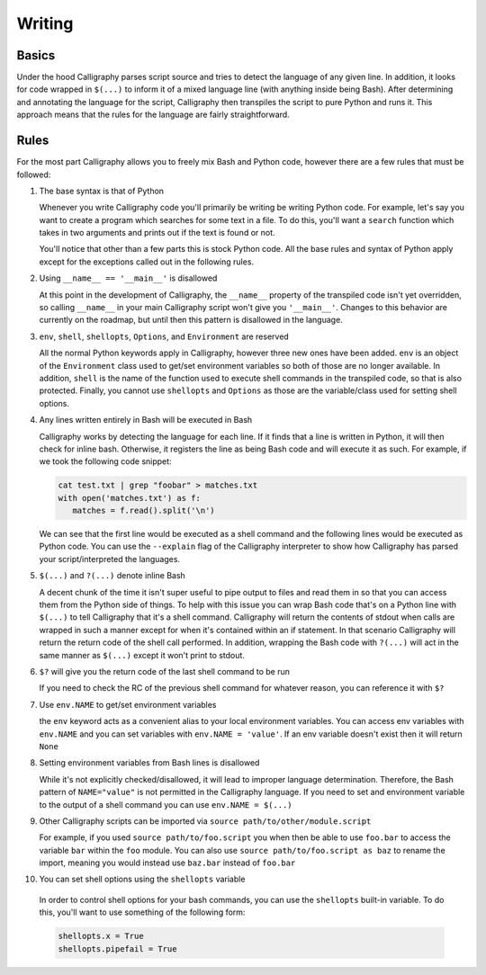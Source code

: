 Writing
=======

Basics
------

Under the hood Calligraphy parses script source and tries to detect the language of any 
given line. In addition, it looks for code wrapped in ``$(...)`` to inform it of a mixed
language line (with anything inside being Bash). After determining and annotating the 
language for the script, Calligraphy then transpiles the script to pure Python and runs 
it. This approach means that the rules for the language are fairly straightforward.

Rules
-----

For the most part Calligraphy allows you to freely mix Bash and Python code, however 
there are a few rules that must be followed:

1. The base syntax is that of Python

   Whenever you write Calligraphy code you'll primarily be writing be writing Python code. 
   For example, let's say you want to create a program which searches for some text in a 
   file. To do this, you'll want a ``search`` function which takes in two arguments and
   prints out if the text is found or not.

   .. code-block: Python

      import sys

      def search(search_path, search_pattern):

         if $(cat env.search_path | grep -q env.search_pattern):
            print('The pattern exists in the file')
         else:
            print('The pattern does not exist in the file')

      env.search_path = sys.argv[1]
      env.search_pattern = sys.argv[2]
      search(search_path, search_pattern)

   You'll notice that other than a few parts this is stock Python
   code. All the base rules and syntax of Python apply except for the exceptions called out
   in the following rules.

2. Using ``__name__ == '__main__'`` is disallowed

   At this point in the development of Calligraphy, the ``__name__`` property of the
   transpiled code isn't yet overridden, so calling ``__name__`` in your main Calligraphy
   script won't give you ``'__main__'``. Changes to this behavior are currently on the
   roadmap, but until then this pattern is disallowed in the language.

3. ``env``, ``shell``, ``shellopts``, ``Options``, and ``Environment`` are reserved

   All the normal Python keywords apply in Calligraphy, however three new ones have been
   added. ``env`` is an object of the ``Environment`` class used to get/set environment 
   variables so both of those are no longer available. In addition, ``shell`` is the name 
   of the function used to execute shell commands in the transpiled code, so that is also
   protected. Finally, you cannot use ``shellopts`` and ``Options`` as those are the 
   variable/class used for setting shell options.

4. Any lines written entirely in Bash will be executed in Bash

   Calligraphy works by detecting the language for each line. If it finds that a line is 
   written in Python, it will then check for inline bash. Otherwise, it registers the line
   as being Bash code and will execute it as such. For example, if we took the following
   code snippet:

   .. code-block::

      cat test.txt | grep "foobar" > matches.txt
      with open('matches.txt') as f:
         matches = f.read().split('\n')

   We can see that the first line would be executed as a shell command and the following
   lines would be executed as Python code. You can use the ``--explain`` flag of the
   Calligraphy interpreter to show how Calligraphy has parsed your script/interpreted the
   languages.

5. ``$(...)`` and ``?(...)`` denote inline Bash

   A decent chunk of the time it isn't super useful to pipe output to files and read them
   in so that you can access them from the Python side of things. To help with this issue
   you can wrap Bash code that's on a Python line with ``$(...)`` to tell Calligraphy that 
   it's a shell command. Calligraphy will return the contents of stdout when calls are 
   wrapped in such a manner except for when it's contained within an if statement. In that 
   scenario Calligraphy will return the return code of the shell call performed. In 
   addition, wrapping the Bash code with ``?(...)`` will act in the same manner as 
   ``$(...)`` except it won't print to stdout.

6. ``$?`` will give you the return code of the last shell command to be run

   If you need to check the RC of the previous shell command for whatever reason, you can
   reference it with ``$?``

7. Use ``env.NAME`` to get/set environment variables

   the ``env`` keyword acts as a convenient alias to your local environment variables. You 
   can access env variables with ``env.NAME`` and you can set variables with 
   ``env.NAME = 'value'``. If an env variable doesn't exist then it will return ``None``

8. Setting environment variables from Bash lines is disallowed

   While it's not explicitly checked/disallowed, it will lead to improper language
   determination. Therefore, the Bash pattern of ``NAME="value"`` is not permitted in the 
   Calligraphy language. If you need to set and environment variable to the output of a
   shell command you can use ``env.NAME = $(...)``

9. Other Calligraphy scripts can be imported via ``source path/to/other/module.script`` 

   For example, if you used ``source path/to/foo.script`` you when then be able to use
   ``foo.bar`` to access the variable ``bar`` within the ``foo`` module. You can also 
   use ``source path/to/foo.script as baz`` to rename the import, meaning you would
   instead use ``baz.bar`` instead of ``foo.bar``

10. You can set shell options using the ``shellopts`` variable

   In order to control shell options for your bash commands, you can use the ``shellopts``
   built-in variable. To do this, you'll want to use something of the following form:

   .. code-block::

      shellopts.x = True
      shellopts.pipefail = True
